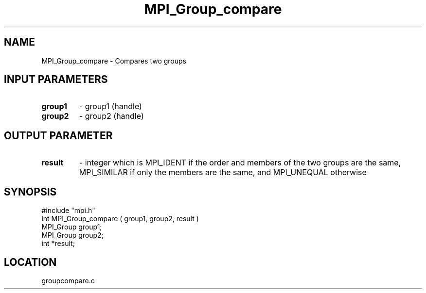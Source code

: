 .TH MPI_Group_compare 3 "4/23/1995" " " "MPI"
.SH NAME
MPI_Group_compare \- Compares two groups

.SH INPUT PARAMETERS
.PD 0
.TP
.B group1 
- group1 (handle) 
.PD 1
.PD 0
.TP
.B group2 
- group2 (handle) 
.PD 1

.SH OUTPUT PARAMETER
.PD 0
.TP
.B result 
- integer which is MPI_IDENT if the order and members of
the two groups are the same, MPI_SIMILAR if only the members are the same,
and MPI_UNEQUAL otherwise
.PD 1

.SH SYNOPSIS
.nf
#include "mpi.h"
int MPI_Group_compare ( group1, group2, result )
MPI_Group  group1;
MPI_Group  group2;
int       *result;

.fi

.SH LOCATION
 groupcompare.c

